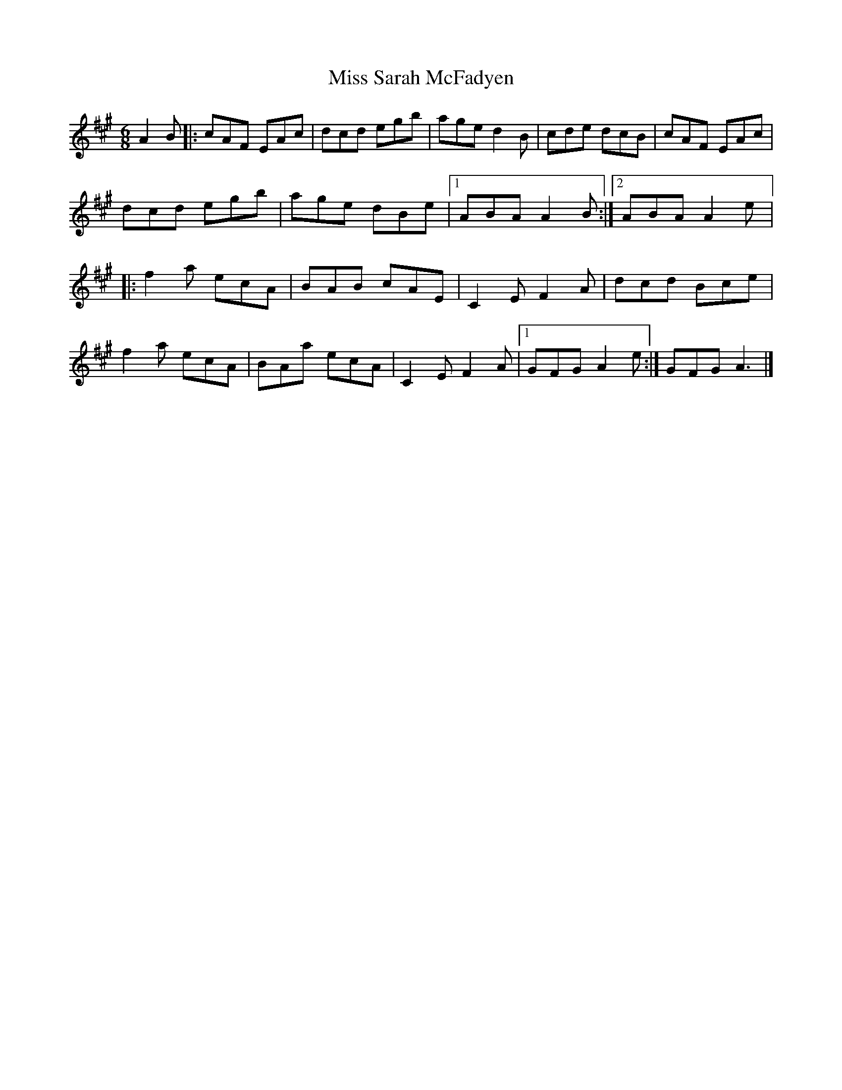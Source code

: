 X:234
T:Miss Sarah McFadyen
R:jig
M:6/8
L:1/8
K:A
A2 B |: cAF EAc | dcd egb | age d2B | cde dcB | cAF EAc |
dcd egb | age dBe |1 ABA A2B :|2 ABA A2e |:
f2a ecA | BAB cAE | C2E F2A | dcd Bce |
f2a ecA | BAa ecA | C2E F2A |1 GFG A2 e :| 2 GFG A3 |]

